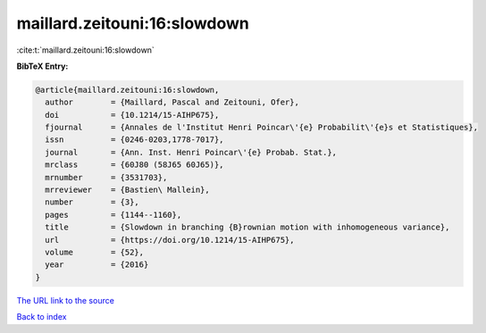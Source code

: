 maillard.zeitouni:16:slowdown
=============================

:cite:t:`maillard.zeitouni:16:slowdown`

**BibTeX Entry:**

.. code-block:: bibtex

   @article{maillard.zeitouni:16:slowdown,
     author        = {Maillard, Pascal and Zeitouni, Ofer},
     doi           = {10.1214/15-AIHP675},
     fjournal      = {Annales de l'Institut Henri Poincar\'{e} Probabilit\'{e}s et Statistiques},
     issn          = {0246-0203,1778-7017},
     journal       = {Ann. Inst. Henri Poincar\'{e} Probab. Stat.},
     mrclass       = {60J80 (58J65 60J65)},
     mrnumber      = {3531703},
     mrreviewer    = {Bastien\ Mallein},
     number        = {3},
     pages         = {1144--1160},
     title         = {Slowdown in branching {B}rownian motion with inhomogeneous variance},
     url           = {https://doi.org/10.1214/15-AIHP675},
     volume        = {52},
     year          = {2016}
   }

`The URL link to the source <https://doi.org/10.1214/15-AIHP675>`__


`Back to index <../By-Cite-Keys.html>`__
